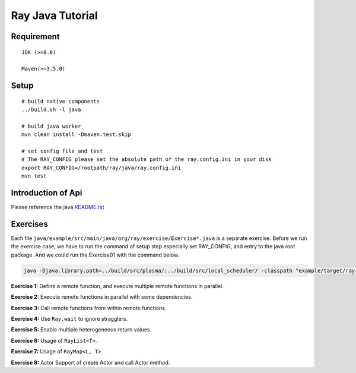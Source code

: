 Ray Java Tutorial
============

Requirement
-----
::

    JDK (>=8.0)

    Maven(>=3.5.0)

Setup
-----
::

    # build native components
    ../build.sh -l java

    # build java worker
    mvn clean install -Dmaven.test.skip

    # set config file and test
    # The RAY_CONFIG please set the absolute path of the ray.config.ini in your disk
    export RAY_CONFIG=/rootpath/ray/java/ray.config.ini
    mvn test

Introduction of Api
---------
Please reference the java `README.rst`_

Exercises
---------

Each file ``java/example/src/main/java/org/ray/exercise/Exercise*.java`` is a separate exercise.
Before we run the exercise case, we have to run the command of setup step especially set RAY_CONFIG,
and entry to the java root package. And we could run the Exercise01 with the command below.

.. code-block:: shell

    java -Djava.library.path=../build/src/plasma/:../build/src/local_scheduler/ -classpath "example/target/ray-example-1.0.jar:test/lib/*" org.ray.exercise.Exercise01

**Exercise 1:** Define a remote function, and execute multiple remote functions in parallel.

**Exercise 2:** Execute remote functions in parallel with some dependencies.

**Exercise 3:** Call remote functions from within remote functions.

**Exercise 4:** Use ``Ray.wait`` to ignore stragglers.

**Exercise 5:** Enable multiple heterogeneous return values.

**Exercise 6:** Usage of ``RayList<T>``.

**Exercise 7:** Usage of ``RayMap<L, T>``.

**Exercise 8:** Actor Support of create Actor and call Actor method.

.. _`README.rst`: https://github.com/ray-project/ray/tree/master/java

